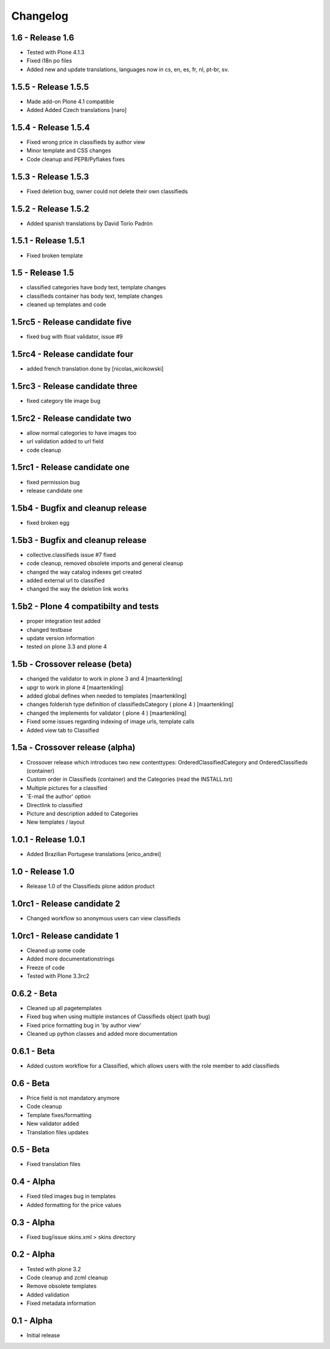 Changelog
=========

1.6 - Release 1.6
-----------------
* Tested with Plone 4.1.3
* Fixed i18n po files
* Added new and update translations, languages now in cs, en, es, fr, nl, pt-br, sv.


1.5.5 - Release 1.5.5
---------------------

* Made add-on Plone 4.1 compatible
* Added Added Czech translations [naro]


1.5.4 - Release 1.5.4
---------------------

* Fixed wrong price in classifieds by author view
* Minor template and CSS changes
* Code cleanup and PEP8/Pyflakes fixes


1.5.3 - Release 1.5.3
---------------------

* Fixed deletion bug, owner could not delete their own classifieds


1.5.2 - Release 1.5.2
---------------------

* Added spanish translations by David Torío Padrón


1.5.1 - Release 1.5.1
---------------------

* Fixed broken template


1.5 - Release 1.5
-----------------

* classified categories have body text, template changes
* classifieds container has body text, template changes
* cleaned up templates and code


1.5rc5 - Release candidate five
-------------------------------

* fixed bug with float validator, issue #9


1.5rc4 - Release candidate four
-------------------------------

* added french translation done by [nicolas_wicikowski]


1.5rc3 - Release candidate three
--------------------------------

* fixed category tile image bug


1.5rc2 - Release candidate two
------------------------------

* allow normal categories to have images too
* url validation added to url field
* code cleanup


1.5rc1 - Release candidate one
------------------------------

* fixed permission bug
* release candidate one


1.5b4 - Bugfix and cleanup release
----------------------------------

* fixed broken egg


1.5b3 - Bugfix and cleanup release
----------------------------------

* collective.classifieds issue #7 fixed
* code cleanup, removed obsolete imports and general cleanup
* changed the way catalog indexes get created
* added external url to classified
* changed the way the deletion link works


1.5b2 - Plone 4 compatibilty and tests
--------------------------------------

* proper integration test added
* changed testbase
* update version information
* tested on plone 3.3 and plone 4


1.5b - Crossover release (beta)
-------------------------------

* changed the validator to work in plone 3 and 4
  [maartenkling]
* upgr to work in plone 4
  [maartenkling]
* added global defines when needed to templates
  [maartenkling]
* changes folderish type definition of classifiedsCategory ( plone 4 )
  [maartenkling]
* changed the implements for validator ( plone 4 )
  [maartenkling]

* Fixed some issues regarding indexing of image urls, template calls
* Added view tab to Classified


1.5a - Crossover release (alpha)
--------------------------------

* Crossover release which introduces two new contenttypes: OrderedClassifiedCategory and OrderedClassifieds (container)
* Custom order in Classifieds (container) and the Categories (read the INSTALL.txt)
* Multiple pictures for a classified
* 'E-mail the author' option
* Directlink to classified
* Picture and description added to Categories
* New templates / layout


1.0.1 - Release 1.0.1
---------------------
* Added Brazilian Portugese translations [erico_andrei]


1.0 - Release 1.0
-----------------

* Release 1.0 of the Classifieds plone addon product


1.0rc1 - Release candidate 2
----------------------------

* Changed workflow so anonymous users can view classifieds


1.0rc1 - Release candidate 1
----------------------------

* Cleaned up some code
* Added more documentationstrings
* Freeze of code
* Tested with Plone 3.3rc2


0.6.2 - Beta
----------------

* Cleaned up all pagetemplates
* Fixed bug when using multiple instances of Classifieds object (path bug)
* Fixed price formatting bug in 'by author view'
* Cleaned up python classes and added more documentation


0.6.1 - Beta
----------------

* Added custom workflow for a Classified, which allows users with the role member to add classifieds


0.6 - Beta
----------------

* Price field is not mandatory anymore
* Code cleanup
* Template fixes/formatting
* New validator added
* Translation files updates


0.5 - Beta
----------------

* Fixed translation files


0.4 - Alpha
----------------

* Fixed tiled images bug in templates
* Added formatting for the price values


0.3 - Alpha
----------------

* Fixed bug/issue skins.xml > skins directory


0.2 - Alpha
----------------

* Tested with plone 3.2
* Code cleanup and zcml cleanup
* Remove obsolete templates
* Added validation
* Fixed metadata information


0.1 - Alpha
----------------

* Initial release
